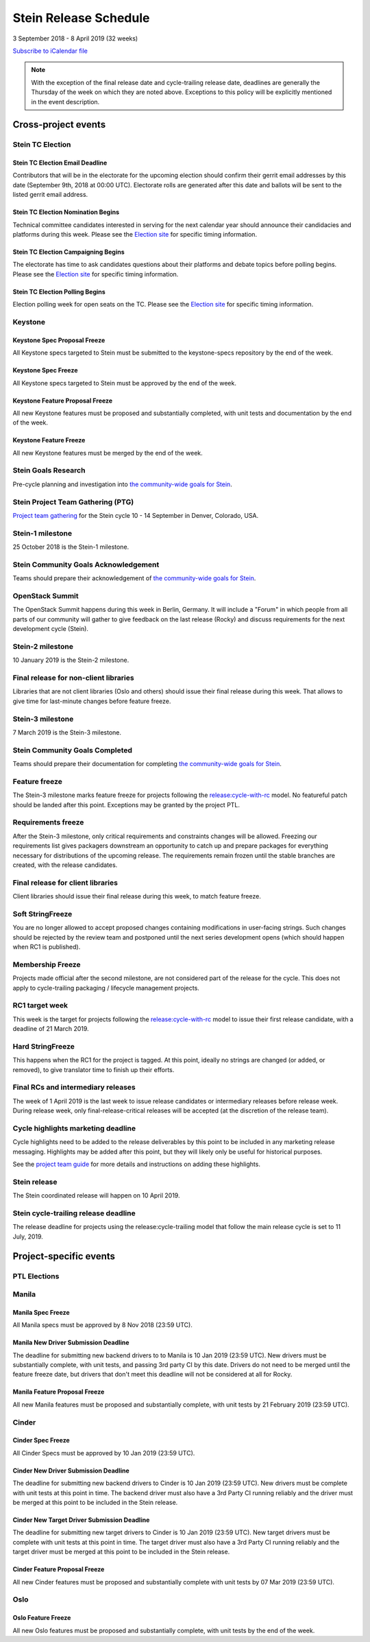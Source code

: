 =======================
 Stein Release Schedule
=======================

3 September 2018 - 8 April 2019 (32 weeks)

.. datatemplate::
   :source: schedule.yaml
   :template: schedule_table.tmpl

.. ics::
   :source: schedule.yaml
   :name: Stein

`Subscribe to iCalendar file <schedule.ics>`__

.. note::

   With the exception of the final release date and cycle-trailing release
   date, deadlines are generally the Thursday of the week on which they are
   noted above. Exceptions to this policy will be explicitly mentioned in the
   event description.

Cross-project events
====================

.. _s-tc-email-deadline:

Stein TC Election
-----------------

Stein TC Election Email Deadline
^^^^^^^^^^^^^^^^^^^^^^^^^^^^^^^^
Contributors that will be in the electorate for the upcoming election
should confirm their gerrit email addresses by this date (September 9th, 2018
at 00:00 UTC). Electorate rolls are generated after this date and ballots will
be sent to the listed gerrit email address.

.. _s-tc-nominations:

Stein TC Election Nomination Begins
^^^^^^^^^^^^^^^^^^^^^^^^^^^^^^^^^^^
Technical committee candidates interested in serving for the next calendar year
should announce their candidacies and platforms during this week.  Please see
the `Election site`_ for specific timing information.

.. _s-tc-campaigning:

Stein TC Election Campaigning Begins
^^^^^^^^^^^^^^^^^^^^^^^^^^^^^^^^^^^^^
The electorate has time to ask candidates questions about their platforms
and debate topics before polling begins.  Please see the `Election site`_ for
specific timing information.

.. _s-tc-polling:

Stein TC Election Polling Begins
^^^^^^^^^^^^^^^^^^^^^^^^^^^^^^^^
Election polling week for open seats on the TC.  Please see the
`Election site`_ for specific timing information.

Keystone
--------

.. _s-keystone-spec-proposal-freeze:

Keystone Spec Proposal Freeze
^^^^^^^^^^^^^^^^^^^^^^^^^^^^^

All Keystone specs targeted to Stein must be submitted to the keystone-specs
repository by the end of the week.

.. _s-keystone-spec-freeze:

Keystone Spec Freeze
^^^^^^^^^^^^^^^^^^^^

All Keystone specs targeted to Stein must be approved by the end of the week.

.. _s-keystone-fpfreeze:

Keystone Feature Proposal Freeze
^^^^^^^^^^^^^^^^^^^^^^^^^^^^^^^^

All new Keystone features must be proposed and substantially completed, with
unit tests and documentation by the end of the week.

.. _s-keystone-ffreeze:

Keystone Feature Freeze
^^^^^^^^^^^^^^^^^^^^^^^

All new Keystone features must be merged by the end of the week.

.. _s-goals-research:

Stein Goals Research
--------------------

Pre-cycle planning and investigation into `the community-wide goals
for Stein <https://governance.openstack.org/tc/goals/stein/index.html>`__.

.. _s-ptg:

Stein Project Team Gathering (PTG)
----------------------------------

`Project team gathering <https://www.openstack.org/ptg>`__ for the Stein
cycle 10 - 14 September in Denver, Colorado, USA.

.. _s-1:

Stein-1 milestone
-----------------

25 October 2018 is the Stein-1 milestone.

.. _s-goals-ack:

Stein Community Goals Acknowledgement
-------------------------------------

Teams should prepare their acknowledgement of `the community-wide
goals for Stein
<https://governance.openstack.org/tc/goals/stein/index.html>`__.

.. _s-summit:

OpenStack Summit
----------------

The OpenStack Summit happens during this week in Berlin, Germany. It will
include a "Forum" in which people from all parts of our community will gather
to give feedback on the last release (Rocky) and discuss requirements for the
next development cycle (Stein).

.. _s-2:

Stein-2 milestone
-----------------

10 January 2019 is the Stein-2 milestone.

.. _s-final-lib:

Final release for non-client libraries
--------------------------------------

Libraries that are not client libraries (Oslo and others) should issue their
final release during this week. That allows to give time for last-minute
changes before feature freeze.

.. _s-3:

Stein-3 milestone
-----------------

7 March 2019 is the Stein-3 milestone.

.. _s-goals-complete:

Stein Community Goals Completed
-------------------------------

Teams should prepare their documentation for completing `the
community-wide goals for Stein
<https://governance.openstack.org/tc/goals/stein/index.html>`__.

.. _s-ff:

Feature freeze
--------------

The Stein-3 milestone marks feature freeze for projects following the
`release:cycle-with-rc`_ model. No featureful patch should be landed
after this point. Exceptions may be granted by the project PTL.

.. _s-rf:

Requirements freeze
-------------------

After the Stein-3 milestone, only critical requirements and constraints changes
will be allowed. Freezing our requirements list gives packagers downstream an
opportunity to catch up and prepare packages for everything necessary for
distributions of the upcoming release. The requirements remain frozen until the
stable branches are created, with the release candidates.

.. _s-final-clientlib:

Final release for client libraries
----------------------------------

Client libraries should issue their final release during this week, to match
feature freeze.

.. _s-soft-sf:

Soft StringFreeze
-----------------

You are no longer allowed to accept proposed changes containing modifications
in user-facing strings. Such changes should be rejected by the review team and
postponed until the next series development opens (which should happen when RC1
is published).

.. _s-mf:

Membership Freeze
-----------------

Projects made official after the second milestone, are not considered
part of the release for the cycle. This does not apply to cycle-trailing
packaging / lifecycle management projects.

.. _s-rc1:

RC1 target week
---------------

This week is the target for projects following the
`release:cycle-with-rc`_ model to issue their first release candidate,
with a deadline of 21 March 2019.

.. _release:cycle-with-rc: https://releases.openstack.org/reference/release_models.html#cycle-with-rc

.. _s-hard-sf:

Hard StringFreeze
-----------------

This happens when the RC1 for the project is tagged. At this point, ideally
no strings are changed (or added, or removed), to give translator time to
finish up their efforts.

.. _s-finalrc:

Final RCs and intermediary releases
-----------------------------------

The week of 1 April 2019 is the last week to issue release candidates or
intermediary releases before release week. During release week, only
final-release-critical releases will be accepted (at the discretion of the
release team).

.. _s-cycle-highlights:

Cycle highlights marketing deadline
-----------------------------------

Cycle highlights need to be added to the release deliverables by this point to
be included in any marketing release messaging. Highlights may be added after
this point, but they will likely only be useful for historical purposes.

See the `project team guide <https://docs.openstack.org/project-team-guide/release-management.html#cycle-highlights>`_
for more details and instructions on adding these highlights.

.. _s-release:

Stein release
-------------

The Stein coordinated release will happen on 10 April 2019.

.. _s-trailing-release:

Stein cycle-trailing release deadline
-------------------------------------

The release deadline for projects using the release:cycle-trailing model that
follow the main release cycle is set to 11 July, 2019.

Project-specific events
=======================

PTL Elections
-------------

.. _Election site: https://governance.openstack.org/election/

Manila
------

.. _s-manila-spec-freeze:

Manila Spec Freeze
^^^^^^^^^^^^^^^^^^

All Manila specs must be approved by 8 Nov 2018 (23:59 UTC).

.. _s-manila-driver-deadline:

Manila New Driver Submission Deadline
^^^^^^^^^^^^^^^^^^^^^^^^^^^^^^^^^^^^^

The deadline for submitting new backend drivers to to Manila is 10 Jan 2019
(23:59 UTC). New drivers must be substantially complete, with unit tests, and
passing 3rd party CI by this date. Drivers do not need to be merged until the
feature freeze date, but drivers that don't meet this deadline will not be
considered at all for Rocky.

.. _s-manila-fp-freeze:

Manila Feature Proposal Freeze
^^^^^^^^^^^^^^^^^^^^^^^^^^^^^^

All new Manila features must be proposed and substantially complete, with unit
tests by 21 February 2019 (23:59 UTC).

Cinder
------

.. _s-cinder-spec-freeze:

Cinder Spec Freeze
^^^^^^^^^^^^^^^^^^

All Cinder Specs must be approved by 10 Jan 2019 (23:59 UTC).

.. _s-cinder-driver-deadline:

Cinder New Driver Submission Deadline
^^^^^^^^^^^^^^^^^^^^^^^^^^^^^^^^^^^^^

The deadline for submitting new backend drivers to Cinder is 10 Jan 2019 (23:59 UTC).
New drivers must be complete with unit tests at this point in time.  The backend
driver must also have a 3rd Party CI running reliably and the driver must be
merged at this point to be included in the Stein release.

.. _s-cinder-target-driver-deadline:

Cinder New Target Driver Submission Deadline
^^^^^^^^^^^^^^^^^^^^^^^^^^^^^^^^^^^^^^^^^^^^

The deadline for submitting new target drivers to Cinder is 10 Jan 2019 (23:59 UTC).
New target drivers must be complete with unit tests at this point in time.  The target
driver must also have a 3rd Party CI running reliably and the target driver must
be merged at this point to be included in the Stein release.

.. _s-cinder-fp-freeze:

Cinder Feature Proposal Freeze
^^^^^^^^^^^^^^^^^^^^^^^^^^^^^^

All new Cinder features must be proposed and substantially complete with unit tests
by 07 Mar 2019 (23:59 UTC).

Oslo
----

.. _s-oslo-feature-freeze:

Oslo Feature Freeze
^^^^^^^^^^^^^^^^^^^

All new Oslo features must be proposed and substantially complete, with unit
tests by the end of the week.
